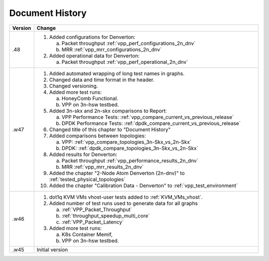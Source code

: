 Document History
================



+---------+--------------------------------------------------------------------+
| Version | Change                                                             |
+=========+====================================================================+
| .48     | 1. Added configurations for Denverton:                             |
|         |                                                                    |
|         |    a. Packet throughput :ref:`vpp_perf_configurations_2n_dnv`      |
|         |    b. MRR :ref:`vpp_mrr_configurations_2n_dnv`                     |
|         |                                                                    |
|         | 2. Added operational data for Denverton:                           |
|         |                                                                    |
|         |    a. Packet throughput :ref:`vpp_perf_operational_2n_dnv`         |
|         |                                                                    |
+---------+--------------------------------------------------------------------+
| .w47    | 1. Added automated wrapping of long test names in graphs.          |
|         | 2. Changed data and time format in the header.                     |
|         | 3. Changed versioning.                                             |
|         | 4. Added more test runs:                                           |
|         |                                                                    |
|         |    a. HoneyComb Functional.                                        |
|         |    b. VPP on 3n-hsw testbed.                                       |
|         |                                                                    |
|         | 5. Added 3n-skx and 2n-skx comparisons to Report:                  |
|         |                                                                    |
|         |    a. VPP Performance Tests:                                       |
|         |       :ref:`vpp_compare_current_vs_previous_release`               |
|         |    b. DPDK Performance Tests:                                      |
|         |       :ref:`dpdk_compare_current_vs_previous_release`              |
|         |                                                                    |
|         | 6. Changed title of this chapter to "Document History"             |
|         | 7. Added comparisons between topologies:                           |
|         |                                                                    |
|         |    a. VPP: :ref:`vpp_compare_topologies_3n-Skx_vs_2n-Skx`          |
|         |    b. DPDK: :ref:`dpdk_compare_topologies_3n-Skx_vs_2n-Skx`        |
|         |                                                                    |
|         | 8. Added results for Denverton:                                    |
|         |                                                                    |
|         |    a. Packet throughput :ref:`vpp_performance_results_2n_dnv`      |
|         |    b. MRR :ref:`vpp_mrr_results_2n_dnv`                            |
|         |                                                                    |
|         | 9. Added the chapter "2-Node Atom Denverton (2n-dnv)" to           |
|         |    :ref:`tested_physical_topologies`                               |
|         |                                                                    |
|         | 10. Added the chapter "Calibration Data - Denverton" to            |
|         |     :ref:`vpp_test_environment`                                    |
|         |                                                                    |
+---------+--------------------------------------------------------------------+
| .w46    | 1. dot1q KVM VMs vhost-user tests added to                         |
|         |    :ref:`KVM_VMs_vhost`.                                           |
|         |                                                                    |
|         | 2. Added number of test runs used to generate data for all graphs  |
|         |                                                                    |
|         |    a. :ref:`VPP_Packet_Throughput`                                 |
|         |    b. :ref:`throughput_speedup_multi_core`                         |
|         |    c. :ref:`VPP_Packet_Latency`                                    |
|         |                                                                    |
|         | 3. Added more test runs:                                           |
|         |                                                                    |
|         |    a. K8s Container Memif,                                         |
|         |    b. VPP on 3n-hsw testbed.                                       |
|         |                                                                    |
+---------+--------------------------------------------------------------------+
| .w45    | Initial version                                                    |
+---------+--------------------------------------------------------------------+
